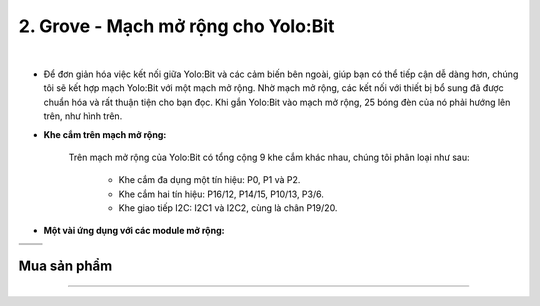 2. Grove - Mạch mở rộng cho Yolo:Bit
===========

.. image:: images/2.1.jpg
    :width: 400px
    :align: center 
| 

- Để đơn giản hóa việc kết nối giữa Yolo:Bit và các cảm biến bên ngoài, giúp bạn có thể tiếp cận dễ dàng hơn, chúng tôi sẽ kết hợp mạch Yolo:Bit với một mạch mở rộng. Nhờ mạch mở rộng, các kết nối với thiết bị bổ sung đã được chuẩn hóa và rất thuận tiện cho bạn đọc. Khi gắn Yolo:Bit vào mạch mở rộng, 25 bóng đèn của nó phải hướng lên trên, như hình trên. 


- **Khe cắm trên mạch mở rộng:** 

    Trên mạch mở rộng của Yolo:Bit có tổng cộng 9 khe cắm khác nhau, chúng tôi phân loại như sau: 

        + Khe cắm đa dụng một tín hiệu: P0, P1 và P2.
        + Khe cắm hai tín hiệu: P16/12, P14/15, P10/13, P3/6.
        + Khe giao tiếp I2C: I2C1 và I2C2, cùng là chân P19/20.

- **Một vài ứng dụng với các module mở rộng:**

.. list-table:: 
   :widths: auto
   :header-rows: 1
     
   * - .. image:: images/2.2.png
          :scale: 40%
          :align: center
     - .. image:: images/2.3.png
          :scale: 40%
          :align: center
   * - .. image:: images/2.4.png
          :scale: 40%
          :align: center
     - .. image:: images/2.5.png
          :scale: 40%
          :align: center

**Mua sản phẩm**
------------
-----------

..  image:: images/gio.png
    :alt: some image
    :target: https://ohstem.vn/product/grove-shield/
    :class: with-shadow
    :scale: 100%
    :align: center
